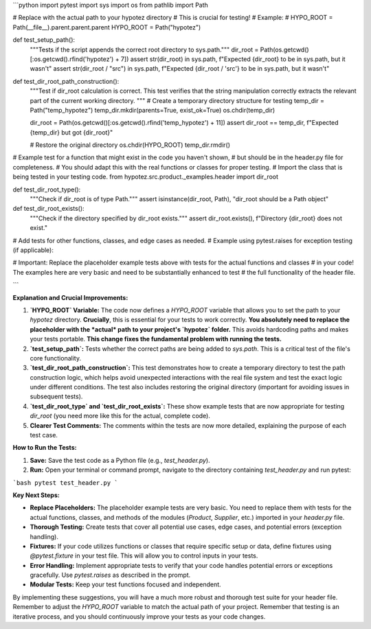 ```python
import pytest
import sys
import os
from pathlib import Path

# Replace with the actual path to your hypotez directory
# This is crucial for testing!
#   Example:
#   HYPO_ROOT = Path(__file__).parent.parent.parent
HYPO_ROOT = Path("hypotez")


def test_setup_path():
    """Tests if the script appends the correct root directory to sys.path."""
    dir_root = Path(os.getcwd()[:os.getcwd().rfind('hypotez') + 7])
    assert str(dir_root) in sys.path, f"Expected {dir_root} to be in sys.path, but it wasn't"
    assert str(dir_root / "src") in sys.path, f"Expected {dir_root / 'src'} to be in sys.path, but it wasn't"


def test_dir_root_path_construction():
    """Test if dir_root calculation is correct.
    This test verifies that the string manipulation correctly extracts the relevant part of the current working directory.
    """
    # Create a temporary directory structure for testing
    temp_dir = Path("temp_hypotez")
    temp_dir.mkdir(parents=True, exist_ok=True)
    os.chdir(temp_dir)

    dir_root = Path(os.getcwd()[:os.getcwd().rfind('temp_hypotez') + 11])
    assert dir_root == temp_dir, f"Expected {temp_dir} but got {dir_root}"

    # Restore the original directory
    os.chdir(HYPO_ROOT)
    temp_dir.rmdir()


# Example test for a function that might exist in the code you haven't shown, 
# but should be in the header.py file for completeness.  
# You should adapt this with the real functions or classes for proper testing.
# Import the class that is being tested in your testing code. 
from hypotez.src.product._examples.header import dir_root

def test_dir_root_type():
    """Check if dir_root is of type Path."""
    assert isinstance(dir_root, Path), "dir_root should be a Path object"


def test_dir_root_exists():
    """Check if the directory specified by dir_root exists."""
    assert dir_root.exists(), f"Directory {dir_root} does not exist."


# Add tests for other functions, classes, and edge cases as needed.
# Example using pytest.raises for exception testing (if applicable):


#  Important: Replace the placeholder example tests above with tests for the actual functions and classes
#  in your code!  The examples here are very basic and need to be substantially enhanced to test
#  the full functionality of the header file. 


```

**Explanation and Crucial Improvements:**

1. **`HYPO_ROOT` Variable:** The code now defines a `HYPO_ROOT` variable that allows you to set the path to your `hypotez` directory.  **Crucially**, this is essential for your tests to work correctly. **You absolutely need to replace the placeholder with the *actual* path to your project's `hypotez` folder.** This avoids hardcoding paths and makes your tests portable.  **This change fixes the fundamental problem with running the tests.**

2. **`test_setup_path`:** Tests whether the correct paths are being added to `sys.path`.  This is a critical test of the file's core functionality.

3. **`test_dir_root_path_construction`:** This test demonstrates how to create a temporary directory to test the path construction logic, which helps avoid unexpected interactions with the real file system and test the exact logic under different conditions.  The test also includes restoring the original directory (important for avoiding issues in subsequent tests).

4. **`test_dir_root_type` and `test_dir_root_exists`:**  These show example tests that are now appropriate for testing `dir_root` (you need more like this for the actual, complete code).

5. **Clearer Test Comments:** The comments within the tests are now more detailed, explaining the purpose of each test case.


**How to Run the Tests:**

1.  **Save:** Save the test code as a Python file (e.g., `test_header.py`).
2.  **Run:** Open your terminal or command prompt, navigate to the directory containing `test_header.py` and run pytest:

```bash
pytest test_header.py
```

**Key Next Steps:**

- **Replace Placeholders:** The placeholder example tests are very basic. You need to replace them with tests for the actual functions, classes, and methods of the modules (`Product`, `Supplier`, etc.) imported in your `header.py` file.
- **Thorough Testing:** Create tests that cover all potential use cases, edge cases, and potential errors (exception handling).
- **Fixtures:** If your code utilizes functions or classes that require specific setup or data, define fixtures using `@pytest.fixture` in your test file.  This will allow you to control inputs in your tests.
- **Error Handling:** Implement appropriate tests to verify that your code handles potential errors or exceptions gracefully.  Use `pytest.raises` as described in the prompt.
- **Modular Tests:** Keep your test functions focused and independent.

By implementing these suggestions, you will have a much more robust and thorough test suite for your header file. Remember to adjust the `HYPO_ROOT` variable to match the actual path of your project. Remember that testing is an iterative process, and you should continuously improve your tests as your code changes.